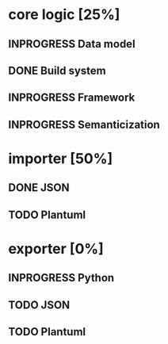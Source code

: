 #+TODO: TODO INPROGRESS | DONE
#+STARTUP: indent
* core logic [25%]
** INPROGRESS Data model
** DONE Build system
** INPROGRESS Framework
** INPROGRESS Semanticization
* importer [50%]
** DONE JSON
** TODO Plantuml
* exporter [0%]
** INPROGRESS Python
** TODO JSON
** TODO Plantuml
